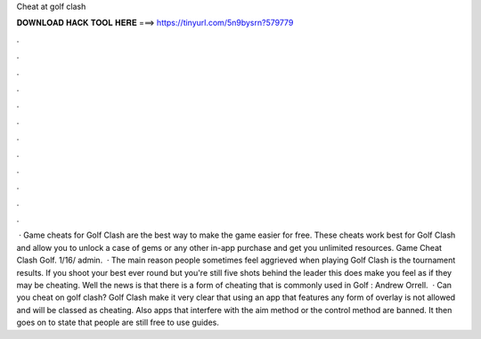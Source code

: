 Cheat at golf clash

𝐃𝐎𝐖𝐍𝐋𝐎𝐀𝐃 𝐇𝐀𝐂𝐊 𝐓𝐎𝐎𝐋 𝐇𝐄𝐑𝐄 ===> https://tinyurl.com/5n9bysrn?579779

.

.

.

.

.

.

.

.

.

.

.

.

 · Game cheats for Golf Clash are the best way to make the game easier for free. These cheats work best for Golf Clash and allow you to unlock a case of gems or any other in-app purchase and get you unlimited resources.  Game Cheat Clash Golf. 1/16/ admin.  · The main reason people sometimes feel aggrieved when playing Golf Clash is the tournament results. If you shoot your best ever round but you're still five shots behind the leader this does make you feel as if they may be cheating. Well the news is that there is a form of cheating that is commonly used in Golf : Andrew Orrell.  · Can you cheat on golf clash? Golf Clash make it very clear that using an app that features any form of overlay is not allowed and will be classed as cheating. Also apps that interfere with the aim method or the control method are banned. It then goes on to state that people are still free to use guides.